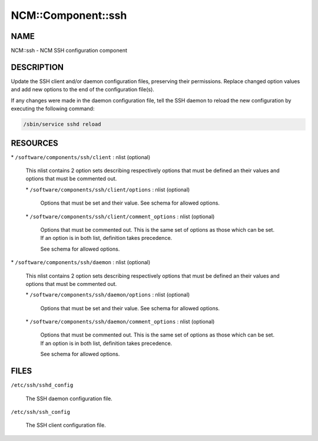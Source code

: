 
#####################
NCM\::Component\::ssh
#####################


****
NAME
****


NCM::ssh - NCM SSH configuration component


***********
DESCRIPTION
***********


Update the SSH client and/or daemon configuration files, preserving their
permissions. Replace changed option values and add new options to the end of the
configuration file(s).

If any changes were made in the daemon configuration file, tell the SSH daemon to
reload the new configuration by executing the following command:


.. code-block:: perl

   /sbin/service sshd reload



*********
RESOURCES
*********



\* \ ``/software/components/ssh/client``\  : nlist (optional)
 
 This nlist contains 2 option sets describing respectively options that must be defined
 an their values and options that must be commented out.
 
 
 \* \ ``/software/components/ssh/client/options``\  : nlist (optional)
  
  Options that must be set and their value. See schema for allowed options.
  
 
 
 \* \ ``/software/components/ssh/client/comment_options``\  : nlist (optional)
  
  Options that must be commented out. This is the same set of options as those which can be
  set. If an option is in both list, definition takes precedence.
  
  See schema for allowed options.
  
 
 


\* \ ``/software/components/ssh/daemon``\  : nlist (optional)
 
 This nlist contains 2 option sets describing respectively options that must be defined
 an their values and options that must be commented out.
 
 
 \* \ ``/software/components/ssh/daemon/options``\  : nlist (optional)
  
  Options that must be set and their value. See schema for allowed options.
  
 
 
 \* \ ``/software/components/ssh/daemon/comment_options``\  : nlist (optional)
  
  Options that must be commented out. This is the same set of options as those which can be
  set. If an option is in both list, definition takes precedence.
  
  See schema for allowed options.
  
 
 



*****
FILES
*****



\ ``/etc/ssh/sshd_config``\ 
 
 The SSH daemon configuration file.
 


\ ``/etc/ssh/ssh_config``\ 
 
 The SSH client configuration file.
 


